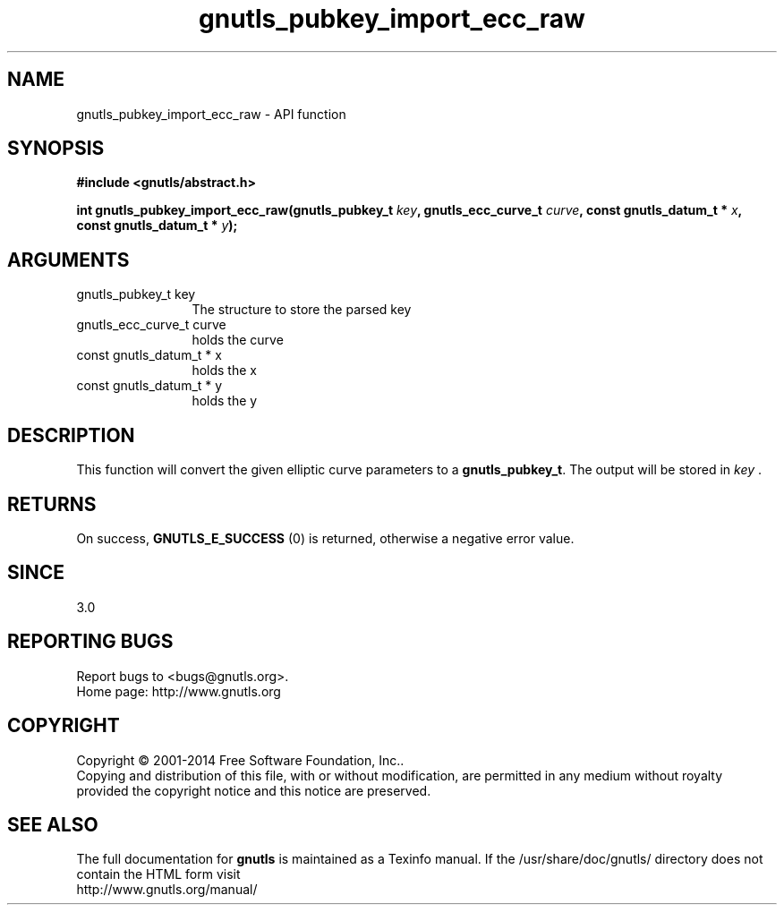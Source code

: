 .\" DO NOT MODIFY THIS FILE!  It was generated by gdoc.
.TH "gnutls_pubkey_import_ecc_raw" 3 "3.3.29" "gnutls" "gnutls"
.SH NAME
gnutls_pubkey_import_ecc_raw \- API function
.SH SYNOPSIS
.B #include <gnutls/abstract.h>
.sp
.BI "int gnutls_pubkey_import_ecc_raw(gnutls_pubkey_t " key ", gnutls_ecc_curve_t " curve ", const gnutls_datum_t * " x ", const gnutls_datum_t * " y ");"
.SH ARGUMENTS
.IP "gnutls_pubkey_t key" 12
The structure to store the parsed key
.IP "gnutls_ecc_curve_t curve" 12
holds the curve
.IP "const gnutls_datum_t * x" 12
holds the x
.IP "const gnutls_datum_t * y" 12
holds the y
.SH "DESCRIPTION"
This function will convert the given elliptic curve parameters to a
\fBgnutls_pubkey_t\fP.  The output will be stored in  \fIkey\fP .
.SH "RETURNS"
On success, \fBGNUTLS_E_SUCCESS\fP (0) is returned, otherwise a
negative error value.
.SH "SINCE"
3.0
.SH "REPORTING BUGS"
Report bugs to <bugs@gnutls.org>.
.br
Home page: http://www.gnutls.org

.SH COPYRIGHT
Copyright \(co 2001-2014 Free Software Foundation, Inc..
.br
Copying and distribution of this file, with or without modification,
are permitted in any medium without royalty provided the copyright
notice and this notice are preserved.
.SH "SEE ALSO"
The full documentation for
.B gnutls
is maintained as a Texinfo manual.
If the /usr/share/doc/gnutls/
directory does not contain the HTML form visit
.B
.IP http://www.gnutls.org/manual/
.PP
